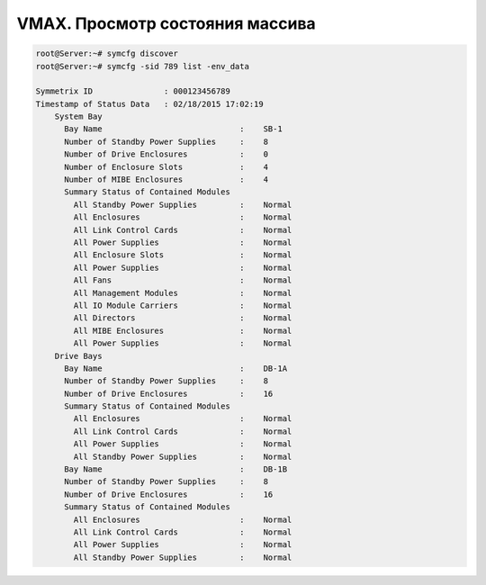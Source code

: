 .. index:: emc, vmax

.. _vmax-env-check:

VMAX. Просмотр состояния массива
================================

.. code-block:: bash

  root@Server:~# symcfg discover
  root@Server:~# symcfg -sid 789 list -env_data
 
  Symmetrix ID               : 000123456789
  Timestamp of Status Data   : 02/18/2015 17:02:19
      System Bay
        Bay Name                             :    SB-1
        Number of Standby Power Supplies     :    8
        Number of Drive Enclosures           :    0
        Number of Enclosure Slots            :    4
        Number of MIBE Enclosures            :    4
        Summary Status of Contained Modules
          All Standby Power Supplies         :    Normal
          All Enclosures                     :    Normal
          All Link Control Cards             :    Normal
          All Power Supplies                 :    Normal
          All Enclosure Slots                :    Normal
          All Power Supplies                 :    Normal
          All Fans                           :    Normal
          All Management Modules             :    Normal
          All IO Module Carriers             :    Normal
          All Directors                      :    Normal
          All MIBE Enclosures                :    Normal
          All Power Supplies                 :    Normal
      Drive Bays
        Bay Name                             :    DB-1A
        Number of Standby Power Supplies     :    8
        Number of Drive Enclosures           :    16
        Summary Status of Contained Modules
          All Enclosures                     :    Normal
          All Link Control Cards             :    Normal
          All Power Supplies                 :    Normal
          All Standby Power Supplies         :    Normal
        Bay Name                             :    DB-1B
        Number of Standby Power Supplies     :    8
        Number of Drive Enclosures           :    16
        Summary Status of Contained Modules
          All Enclosures                     :    Normal
          All Link Control Cards             :    Normal
          All Power Supplies                 :    Normal
          All Standby Power Supplies         :    Normal
